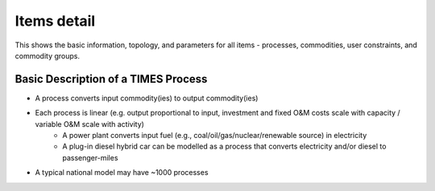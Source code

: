 ============
Items detail
============

This shows the basic information, topology, and parameters for all items - processes, commodities, user constraints, and commodity groups.

.. image:: images/items_detail.png


Basic Description of a TIMES Process
""""""""""""""""""""""""""""""""""""

* A process converts input commodity(ies) to output commodity(ies)
* Each process is linear (e.g. output proportional to input, investment and fixed O&M costs scale with capacity / variable O&M scale with activity)
    * A power plant converts input fuel (e.g., coal/oil/gas/nuclear/renewable source) in electricity
    * A plug-in diesel hybrid car can be modelled as a process that converts electricity and/or diesel to passenger-miles
* A typical national model may have ~1000 processes

.. image:: images/TIMES_process.PNG
    :width: 600